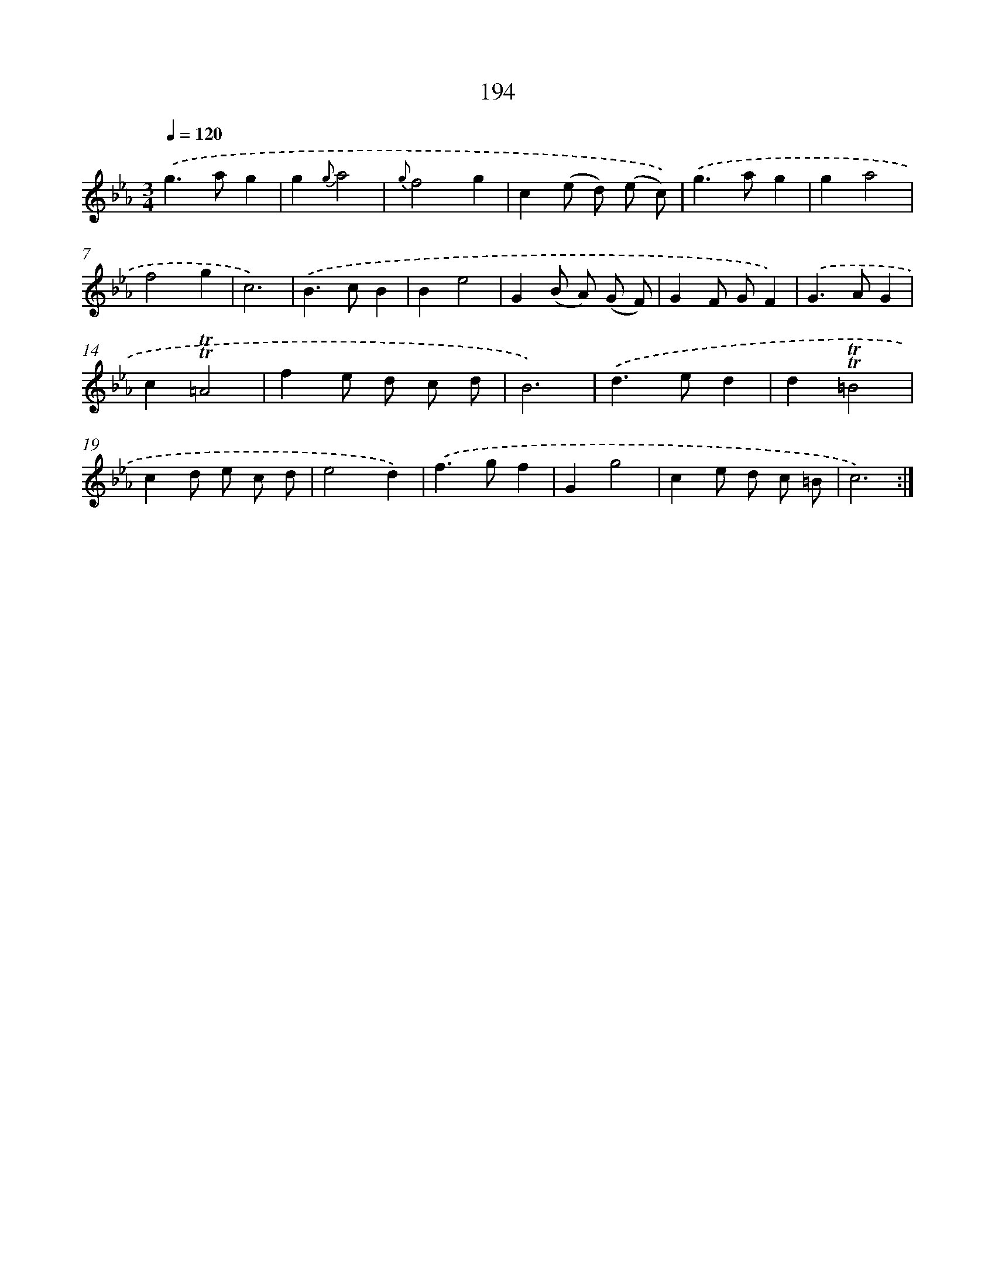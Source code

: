 X: 17888
T: 194
%%abc-version 2.0
%%abcx-abcm2ps-target-version 5.9.1 (29 Sep 2008)
%%abc-creator hum2abc beta
%%abcx-conversion-date 2018/11/01 14:38:17
%%humdrum-veritas 3559951584
%%humdrum-veritas-data 2117438900
%%continueall 1
%%barnumbers 0
L: 1/8
M: 3/4
Q: 1/4=120
K: Eb clef=treble
.('g2>a2g2 |
g2{g}a4 |
{g}f4g2 |
c2(e d) (e c)) |
.('g2>a2g2 |
g2a4 |
f4g2 |
c6) |
.('B2>c2B2 |
B2e4 |
G2(B A) (G F) |
G2F GF2) |
.('G2>A2G2 |
c2!trill!!trill!=A4 |
f2e d c d |
B6) |
.('d2>e2d2 |
d2!trill!!trill!=B4 |
c2d e c d |
e4d2) |
.('f2>g2f2 |
G2g4 |
c2e d c =B |
c6) :|]

